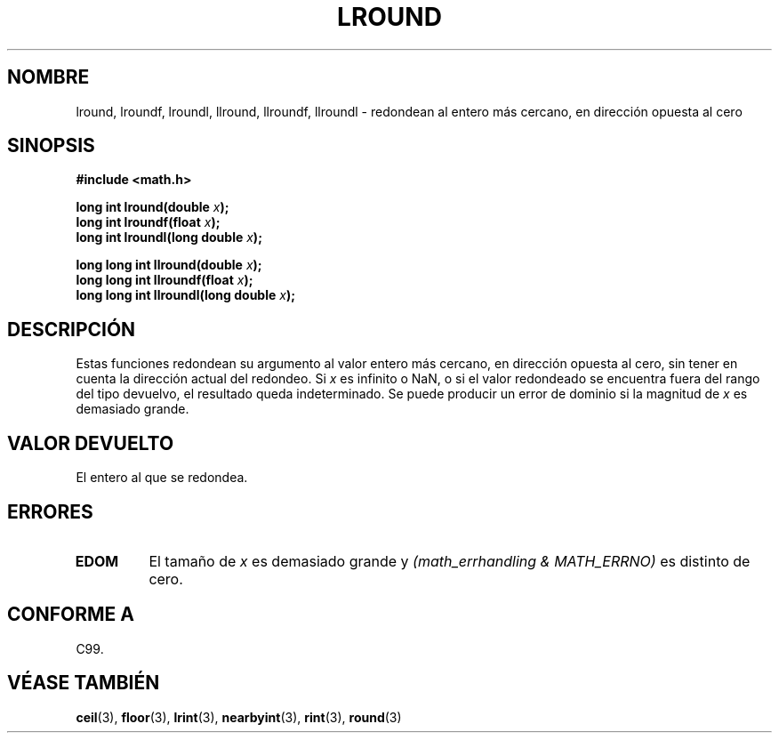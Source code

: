 .\" Copyright 2001 Andries Brouwer <aeb@cwi.nl>.
.\"
.\" Permission is granted to make and distribute verbatim copies of this
.\" manual provided the copyright notice and this permission notice are
.\" preserved on all copies.
.\"
.\" Permission is granted to copy and distribute modified versions of this
.\" manual under the conditions for verbatim copying, provided that the
.\" entire resulting derived work is distributed under the terms of a
.\" permission notice identical to this one
.\" 
.\" Since the Linux kernel and libraries are constantly changing, this
.\" manual page may be incorrect or out-of-date.  The author(s) assume no
.\" responsibility for errors or omissions, or for damages resulting from
.\" the use of the information contained herein.  The author(s) may not
.\" have taken the same level of care in the production of this manual,
.\" which is licensed free of charge, as they might when working
.\" professionally.
.\" 
.\" Formatted or processed versions of this manual, if unaccompanied by
.\" the source, must acknowledge the copyright and authors of this work.
.\"
.\" Traducido por Juan Piernas <piernas en ditec.um.es> el 13-enero-2005
.\"
.TH LROUND 3  "31 mayo 2001" "" "Manual del Programador de Linux"
.SH NOMBRE
lround, lroundf, lroundl, llround, llroundf, llroundl \- redondean al
entero más cercano, en dirección opuesta al cero
.SH SINOPSIS
.nf
.B #include <math.h>
.sp
.BI "long int lround(double " x );
.br
.BI "long int lroundf(float " x );
.br
.BI "long int lroundl(long double " x );
.sp
.BI "long long int llround(double " x );
.br
.BI "long long int llroundf(float " x );
.br
.BI "long long int llroundl(long double " x );
.fi
.SH DESCRIPCIÓN
Estas funciones redondean su argumento al valor entero más cercano, en
dirección opuesta al cero, sin tener en cuenta la dirección actual del
redondeo.
Si \fIx\fP es infinito o NaN, o si el valor redondeado se encuentra
fuera del rango del tipo devuelvo, el resultado queda indeterminado.
Se puede producir un error de dominio si la magnitud de \fIx\fP es
demasiado grande.
.SH "VALOR DEVUELTO"
El entero al que se redondea.
.SH ERRORES
.TP
.B EDOM
El tamaño de \fIx\fP es demasiado grande y
.I "(math_errhandling & MATH_ERRNO)"
es distinto de cero.
.SH "CONFORME A"
C99.
.SH "VÉASE TAMBIÉN"
.BR ceil (3),
.BR floor (3),
.BR lrint (3),
.BR nearbyint (3),
.BR rint (3),
.BR round (3)
